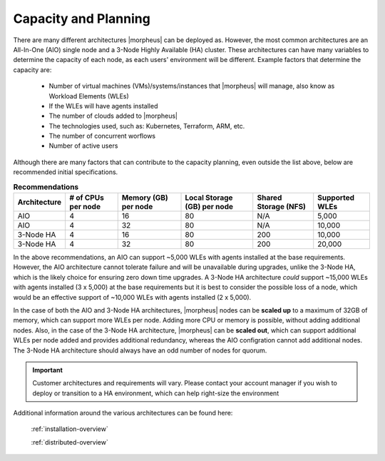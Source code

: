Capacity and Planning
====================

There are many different architectures |morpheus| can be deployed as.  However, the most common architectures are an All-In-One (AIO) single node and a 3-Node Highly Available (HA) cluster.
These architectures can have many variables to determine the capacity of each node, as each users' environment will be different.  Example factors that determine the capacity are:

    * Number of virtual machines (VMs)/systems/instances that |morpheus| will manage, also know as Workload Elements (WLEs)
    * If the WLEs will have agents installed
    * The number of clouds added to |morpheus|
    * The technologies used, such as: Kubernetes, Terraform, ARM, etc.
    * The number of concurrent worflows
    * Number of active users

Although there are many factors that can contribute to the capacity planning, even outside the list above, below are recommended initial specifications.

.. list-table:: **Recommendations**
   :widths: auto
   :header-rows: 1

   * - Architecture
     - # of CPUs per node
     - Memory (GB) per node
     - Local Storage (GB) per node
     - Shared Storage (NFS)
     - Supported WLEs
   * - AIO
     - 4
     - 16
     - 80
     - N/A
     - 5,000
   * - AIO
     - 4
     - 32
     - 80
     - N/A
     - 10,000
   * - 3-Node HA
     - 4
     - 16
     - 80
     - 200
     - 10,000
   * - 3-Node HA
     - 4
     - 32
     - 80
     - 200
     - 20,000

In the above recommendations, an AIO can support ~5,000 WLEs with agents installed at the base requirements.  However, the AIO architecture cannot tolerate failure and will be unavailable during upgrades, unlike the 3-Node HA, which is the likely choice for
ensuring zero down time upgrades.  A 3-Node HA architecture *could* support ~15,000 WLEs with agents installed (3 x 5,000) at the base requirements but it is best to consider the possible loss of a node, which would be
an effective support of ~10,000 WLEs with agents installed (2 x 5,000).

In the case of both the AIO and 3-Node HA architectures, |morpheus| nodes can be **scaled up** to a maximum of 32GB of memory, which can support more WLEs per node.  Adding more CPU or memory is possible, without adding additional nodes.
Also, in the case of the 3-Node HA architecture, |morpheus| can be **scaled out**, which can support additional WLEs per node added and provides additional redundancy, whereas the AIO configration cannot add additional nodes.  The 3-Node HA architecture should always have an odd number of nodes for quorum.

.. IMPORTANT:: Customer architectures and requirements will vary.  Please contact your account manager if you wish to deploy or transition to a HA environment, which can help right-size the environment

Additional information around the various architectures can be found here:   

    :ref:`installation-overview`

    :ref:`distributed-overview`